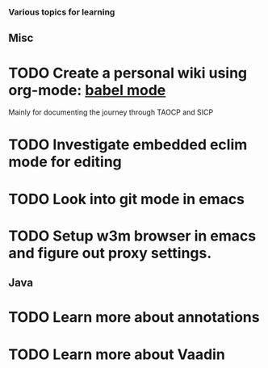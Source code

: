 *** Various topics for learning
   
** Misc
* TODO Create a personal wiki using org-mode: [[http://orgmode.org/worg/org-contrib/babel][babel mode]]
  Mainly for documenting the journey through TAOCP and SICP
* TODO Investigate embedded eclim mode for editing
* TODO Look into git mode in emacs
* TODO Setup w3m browser in emacs and figure out proxy settings.

** Java
* TODO Learn more about annotations
* TODO Learn more about Vaadin
